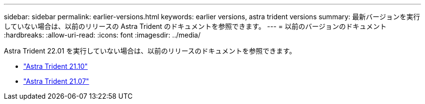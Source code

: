 ---
sidebar: sidebar 
permalink: earlier-versions.html 
keywords: earlier versions, astra trident versions 
summary: 最新バージョンを実行していない場合は、以前のリリースの Astra Trident のドキュメントを参照できます。 
---
= 以前のバージョンのドキュメント
:hardbreaks:
:allow-uri-read: 
:icons: font
:imagesdir: ../media/


[role="lead"]
Astra Trident 22.01 を実行していない場合は、以前のリリースのドキュメントを参照できます。

* https://docs.netapp.com/us-en/trident-2110/index.html["Astra Trident 21.10"^]
* https://docs.netapp.com/us-en/trident-2107/index.html["Astra Trident 21.07"^]

